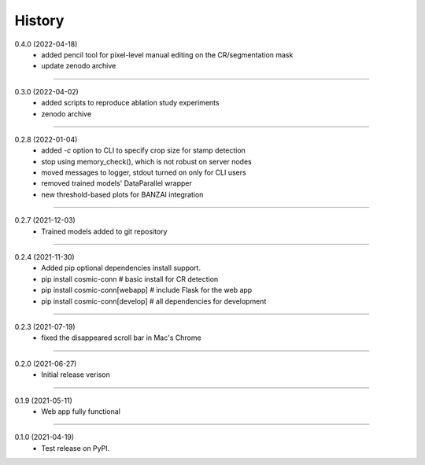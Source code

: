 =======
History
=======

0.4.0 (2022-04-18)
    - added pencil tool for pixel-level manual editing on the CR/segmentation mask
    - update zenodo archive

------------------

0.3.0 (2022-04-02)
    - added scripts to reproduce ablation study experiments
    - zenodo archive

------------------

0.2.8 (2022-01-04)
    - added `-c` option to CLI to specify crop size for stamp detection
    - stop using memory_check(), which is not robust on server nodes
    - moved messages to logger, stdout turned on only for CLI users
    - removed trained models' DataParallel wrapper
    - new threshold-based plots for BANZAI integration

------------------

0.2.7 (2021-12-03)
    - Trained models added to git repository

------------------

0.2.4 (2021-11-30)
    - Added pip optional dependencies install support.
    - pip install cosmic-conn # basic install for CR detection
    - pip install cosmic-conn[webapp] # include Flask for the web app 
    - pip install cosmic-conn[develop] # all dependencies for development

------------------

0.2.3 (2021-07-19)
    - fixed the disappeared scroll bar in Mac's Chrome

------------------

0.2.0 (2021-06-27)
    - Initial release verison

------------------

0.1.9 (2021-05-11)
    - Web app fully functional

------------------

0.1.0 (2021-04-19)
    - Test release on PyPI.